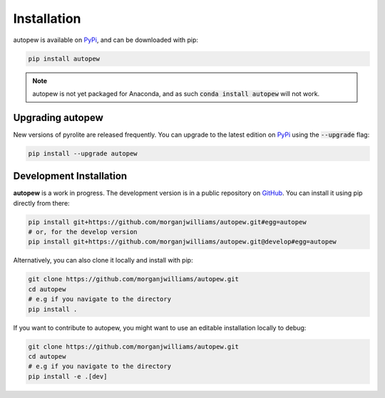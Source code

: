 Installation
================

autopew is available on `PyPi <https://pypi.org/project/autopew/>`_, and can be downloaded with pip:

.. code-block:: bash

   pip install autopew


.. note:: autopew is not yet packaged for Anaconda, and as such :code:`conda install autopew` will not work.


Upgrading autopew
--------------------

New versions of pyrolite are released frequently. You can upgrade to the latest edition
on `PyPi <https://pypi.org/project/autopew/>`_ using the :code:`--upgrade` flag:

.. code-block:: bash

  pip install --upgrade autopew



Development Installation
--------------------

**autopew** is a work in progress. The development version is in a public
repository on `GitHub <https://github.com/morganjwilliams/autopew>`_.
You can install it using pip directly from there:

.. code-block:: bash

   pip install git+https://github.com/morganjwilliams/autopew.git#egg=autopew
   # or, for the develop version
   pip install git+https://github.com/morganjwilliams/autopew.git@develop#egg=autopew

Alternatively, you can also clone it locally and install with pip:

.. code-block:: bash

  git clone https://github.com/morganjwilliams/autopew.git
  cd autopew
  # e.g if you navigate to the directory
  pip install .

If you want to contribute to autopew, you might want to use an editable
installation locally to debug:

.. code-block:: bash

  git clone https://github.com/morganjwilliams/autopew.git
  cd autopew
  # e.g if you navigate to the directory
  pip install -e .[dev]

